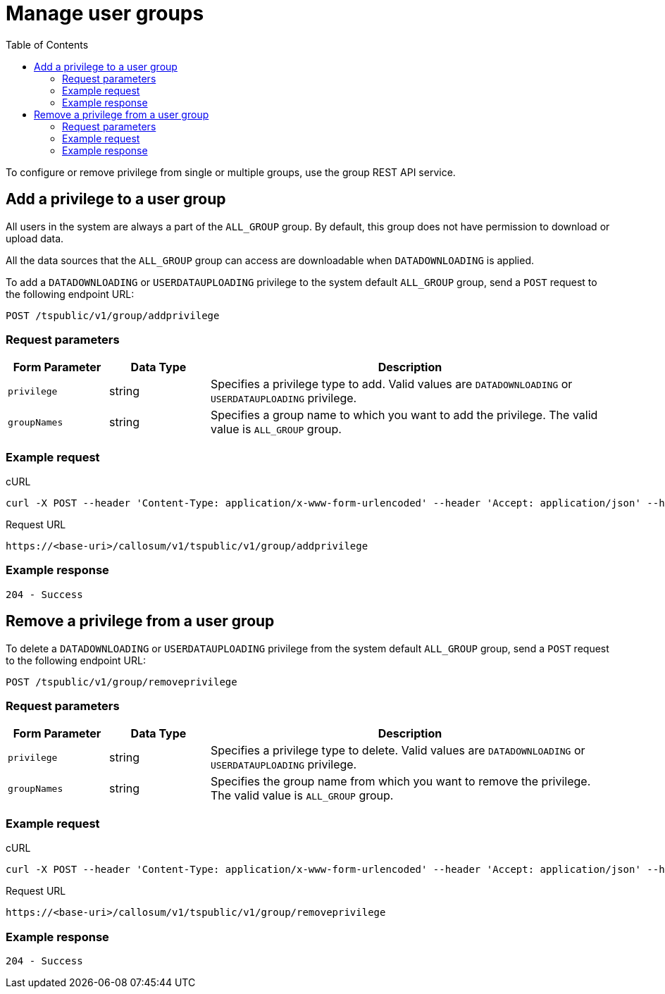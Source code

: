 = Manage user groups
:toc: true

:page-title: Manage user groups
:page-pageid: api-user-group-management
:page-description: Manage user groups using REST APIs

To configure or remove privilege from single or multiple groups, use the group REST API service.

== Add a privilege to a user group

All users in the system are always a part of the `ALL_GROUP` group.
By default, this group does not have permission to download or upload data.

All the data sources that the `ALL_GROUP` group can access are downloadable when `DATADOWNLOADING` is applied.

To add a `DATADOWNLOADING` or `USERDATAUPLOADING` privilege to the system default `ALL_GROUP` group, send a `POST` request to the following endpoint URL:

----
POST /tspublic/v1/group/addprivilege
----
=== Request parameters
[width="100%" cols="1,1,4"]
[options='header']
|====
|Form Parameter|Data Type|Description
|`privilege`|string|Specifies a privilege type to add. Valid values are `DATADOWNLOADING` or `USERDATAUPLOADING` privilege.

|`groupNames`|string|Specifies a group name to which you want to add the privilege. The valid value is `ALL_GROUP` group. 

|====

=== Example request

.cURL

[source, cURL]
----
curl -X POST --header 'Content-Type: application/x-www-form-urlencoded' --header 'Accept: application/json' --header 'X-Requested-By: ThoughtSpot' -d 'privilege=DATADOWNLOADING&groupNames=ALL_GROUP' 'https://<base-uri>/callosum/v1/tspublic/v1/group/addprivilege'
----

.Request URL
----
https://<base-uri>/callosum/v1/tspublic/v1/group/addprivilege
----

=== Example response

----
204 - Success
----

== Remove a privilege from a user group

To delete a `DATADOWNLOADING` or `USERDATAUPLOADING` privilege from the system default `ALL_GROUP` group, send a `POST` request to the following endpoint URL:

----
POST /tspublic/v1/group/removeprivilege
----
=== Request parameters

[width="100%" cols="1,1,4"]
[options='header']
|====
|Form Parameter|Data Type|Description
|`privilege`|string|Specifies a privilege type to delete. Valid values are `DATADOWNLOADING` or `USERDATAUPLOADING` privilege.

|`groupNames`|string|Specifies the group name from which you want to remove the privilege. The valid value is `ALL_GROUP` group. 

|====

=== Example request

.cURL

[source, cURL]
----
curl -X POST --header 'Content-Type: application/x-www-form-urlencoded' --header 'Accept: application/json' --header 'X-Requested-By: ThoughtSpot' -d 'privilege=USERDATAUPLOADING&groupNames=ALL_GROUP' 'https://<base-uri>/callosum/v1/tspublic/v1/group/removeprivilege'
----

.Request URL
----
https://<base-uri>/callosum/v1/tspublic/v1/group/removeprivilege
----

=== Example response

----
204 - Success
----

////
## Error Codes

<table>
   <colgroup>
      <col style="width:20%" />
      <col style="width:60%" />
      <col style="width:20%" />
   </colgroup>
   <thead class="thead" style="text-align:left;">
      <tr>
         <th>Error Code</th>
         <th>Description</th>
         <th>HTTP Code</th>
      </tr>
   </thead>
   <tbody>
    <tr> <td><code>10003</code></td>  <td>Authentication token of type could not be authenticated by any configured realms.  Use valid realm that can authenticate these tokens.</td> <td><code>401</code></td></tr>

  </tbody>
</table>
////
